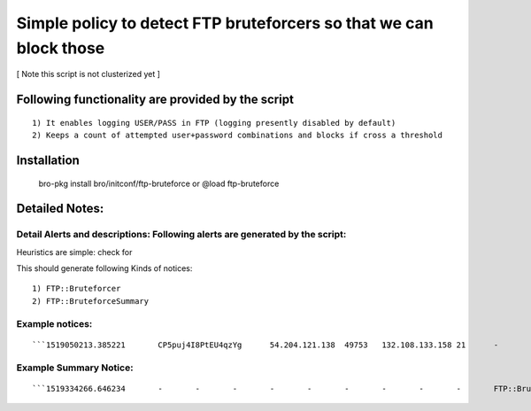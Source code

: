 =================================================================================
Simple policy to detect FTP bruteforcers so that we can block those 
=================================================================================
[ Note this script is not clusterized yet ] 

Following functionality are provided by the script
--------------------------------------------------
::

        1) It enables logging USER/PASS in FTP (logging presently disabled by default)
        2) Keeps a count of attempted user+password combinations and blocks if cross a threshold 

Installation
------------
	bro-pkg install bro/initconf/ftp-bruteforce 
	or
	@load ftp-bruteforce


Detailed Notes:
---------------

Detail Alerts and descriptions: Following alerts are generated by the script:
******************************************************************************

Heuristics  are simple: check for 

This should generate following Kinds of notices:
::

    1) FTP::Bruteforcer 
    2) FTP::BruteforceSummary 

Example notices: 
***************************
::

```1519050213.385221       CP5puj4I8PtEU4qzYg      54.204.121.138  49753   132.108.133.158 21      -       -       -       tcp     FTP::Bruteforcer        FTP bruteforcer : 54.204.121.138, 4, pass: 1    -       54.204.121.138  132.108.133.158 21      -       bro     Notice::ACTION_DROP,Notice::ACTION_LOG  3600.000000  F       -       -       -       -       -```

Example Summary Notice: 
***************************
::

```1519334266.646234       -       -       -       -       -       -       -       -       -       FTP::BruteforceSummary  FTP bruteforcer : source: 54.204.121.138, Users tried: 12, number Password tried: 715   -       54.204.121.138  -       -       -       bro     Notice::ACTION_LOG      3600.000000     F   --       -       -       -``` 


